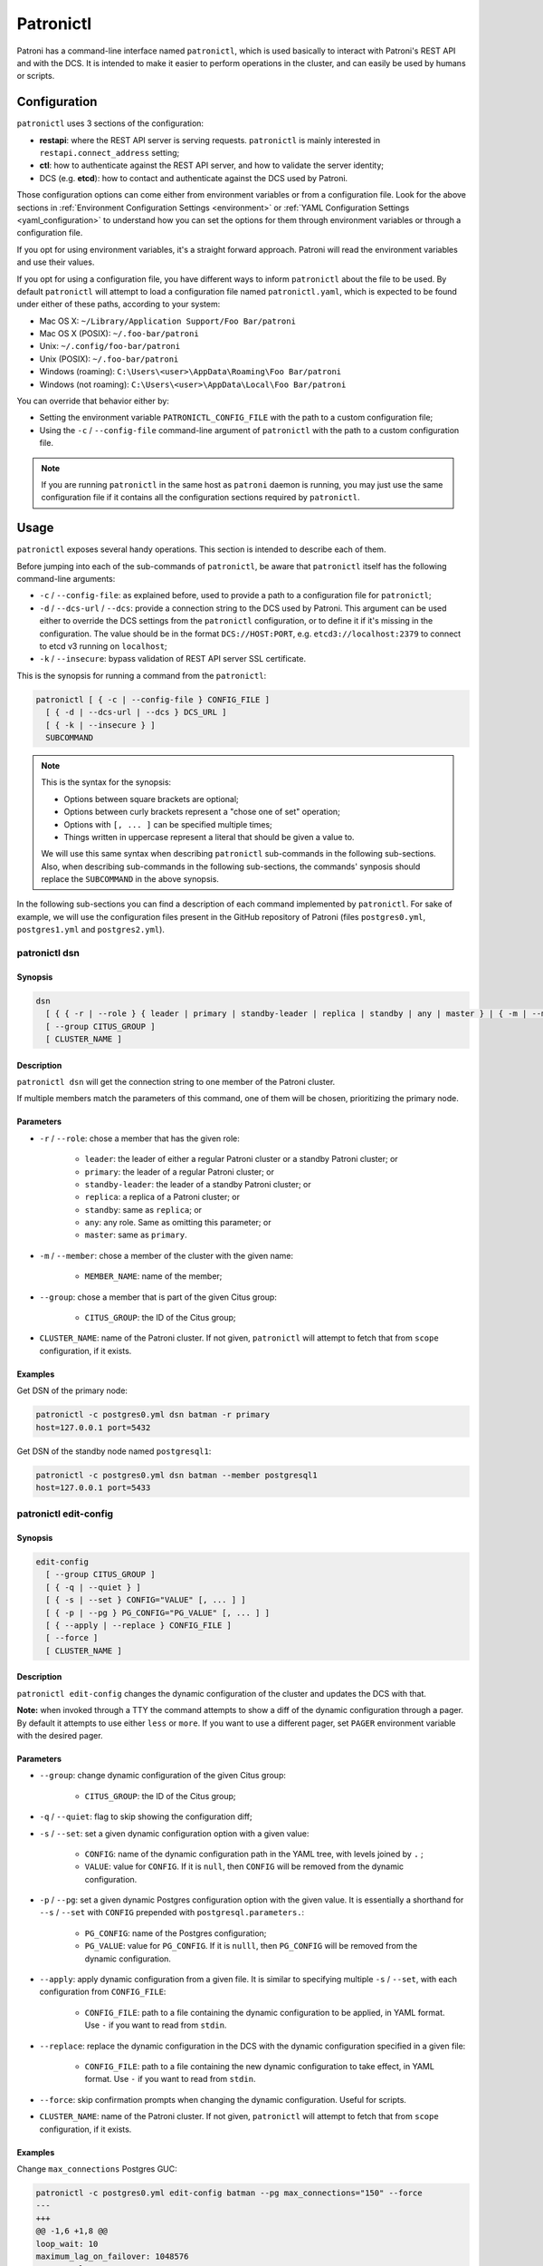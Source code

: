 .. _patronictl:

Patronictl
==========

Patroni has a command-line interface named ``patronictl``, which is used basically to interact with Patroni's REST API and with the DCS. It is intended to make it easier to perform operations in the cluster, and can easily be used by humans or scripts.

Configuration
-------------

``patronictl`` uses 3 sections of the configuration:

- **restapi**: where the REST API server is serving requests. ``patronictl`` is mainly interested in ``restapi.connect_address`` setting;
- **ctl**: how to authenticate against the REST API server, and how to validate the server identity;
- DCS (e.g. **etcd**): how to contact and authenticate against the DCS used by Patroni.

Those configuration options can come either from environment variables or from a configuration file. Look for the above sections in :ref:`Environment Configuration Settings <environment>` or :ref:`YAML Configuration Settings <yaml_configuration>` to understand how you can set the options for them through environment variables or through a configuration file.

If you opt for using environment variables, it's a straight forward approach. Patroni will read the environment variables and use their values.

If you opt for using a configuration file, you have different ways to inform ``patronictl`` about the file to be used. By default ``patronictl`` will attempt to load a configuration file named ``patronictl.yaml``, which is expected to be found under either of these paths, according to your system:

- Mac OS X: ``~/Library/Application Support/Foo Bar/patroni``
- Mac OS X (POSIX): ``~/.foo-bar/patroni``
- Unix: ``~/.config/foo-bar/patroni``
- Unix (POSIX): ``~/.foo-bar/patroni``
- Windows (roaming): ``C:\Users\<user>\AppData\Roaming\Foo Bar/patroni``
- Windows (not roaming): ``C:\Users\<user>\AppData\Local\Foo Bar/patroni``

You can override that behavior either by:

- Setting the environment variable ``PATRONICTL_CONFIG_FILE`` with the path to a custom configuration file;
- Using the ``-c`` / ``--config-file`` command-line argument of ``patronictl`` with the path to a custom configuration file.

.. note::
    If you are running ``patronictl`` in the same host as ``patroni`` daemon is running, you may just use the same configuration file if it contains all the configuration sections required by ``patronictl``.

Usage
--------------------

``patronictl`` exposes several handy operations. This section is intended to describe each of them.

Before jumping into each of the sub-commands of ``patronictl``, be aware that ``patronictl`` itself has the following command-line arguments:

- ``-c`` / ``--config-file``: as explained before, used to provide a path to a configuration file for ``patronictl``;
- ``-d`` / ``--dcs-url`` / ``--dcs``: provide a connection string to the DCS used by Patroni. This argument can be used either to override the DCS settings from the ``patronictl`` configuration, or to define it if it's missing in the configuration. The value should be in the format ``DCS://HOST:PORT``, e.g. ``etcd3://localhost:2379`` to connect to etcd v3 running on ``localhost``;
- ``-k`` / ``--insecure``: bypass validation of REST API server SSL certificate.

This is the synopsis for running a command from the ``patronictl``:

.. code:: text

    patronictl [ { -c | --config-file } CONFIG_FILE ]
      [ { -d | --dcs-url | --dcs } DCS_URL ] 
      [ { -k | --insecure } ]
      SUBCOMMAND

.. note::

    This is the syntax for the synopsis:

    - Options between square brackets are optional;
    - Options between curly brackets represent a "chose one of set" operation;
    - Options with ``[, ... ]`` can be specified multiple times;
    - Things written in uppercase represent a literal that should be given a value to.

    We will use this same syntax when describing ``patronictl`` sub-commands in the following sub-sections. Also, when describing sub-commands in the following sub-sections, the commands' synposis should replace the ``SUBCOMMAND`` in the above synopsis.

In the following sub-sections you can find a description of each command implemented by ``patronictl``. For sake of example, we will use the configuration files present in the GitHub repository of Patroni (files ``postgres0.yml``, ``postgres1.yml`` and ``postgres2.yml``).

patronictl dsn
^^^^^^^^^^^^^^

Synopsis
""""""""

.. code:: text

    dsn
      [ { { -r | --role } { leader | primary | standby-leader | replica | standby | any | master } | { -m | --member } MEMBER_NAME } ]
      [ --group CITUS_GROUP ]
      [ CLUSTER_NAME ]

Description
"""""""""""

``patronictl dsn`` will get the connection string to one member of the Patroni cluster.

If multiple members match the parameters of this command, one of them will be chosen, prioritizing the primary node.

Parameters
""""""""""

- ``-r`` / ``--role``: chose a member that has the given role:

    - ``leader``: the leader of either a regular Patroni cluster or a standby Patroni cluster; or
    - ``primary``: the leader of a regular Patroni cluster; or
    - ``standby-leader``: the leader of a standby Patroni cluster; or
    - ``replica``: a replica of a Patroni cluster; or
    - ``standby``: same as ``replica``; or
    - ``any``: any role. Same as omitting this parameter; or
    - ``master``: same as ``primary``.

- ``-m`` / ``--member``: chose a member of the cluster with the given name:

    - ``MEMBER_NAME``: name of the member;

- ``--group``: chose a member that is part of the given Citus group:

    - ``CITUS_GROUP``: the ID of the Citus group;

- ``CLUSTER_NAME``: name of the Patroni cluster. If not given, ``patronictl`` will attempt to fetch that from ``scope`` configuration, if it exists.

Examples
""""""""

Get DSN of the primary node:

.. code:: text

    patronictl -c postgres0.yml dsn batman -r primary
    host=127.0.0.1 port=5432

Get DSN of the standby node named ``postgresql1``:

.. code:: text

    patronictl -c postgres0.yml dsn batman --member postgresql1
    host=127.0.0.1 port=5433

patronictl edit-config
^^^^^^^^^^^^^^

Synopsis
""""""""

.. code:: text

    edit-config
      [ --group CITUS_GROUP ]
      [ { -q | --quiet } ]
      [ { -s | --set } CONFIG="VALUE" [, ... ] ]
      [ { -p | --pg } PG_CONFIG="PG_VALUE" [, ... ] ]
      [ { --apply | --replace } CONFIG_FILE ]
      [ --force ]
      [ CLUSTER_NAME ]

Description
"""""""""""

``patronictl edit-config`` changes the dynamic configuration of the cluster and updates the DCS with that.

**Note:** when invoked through a TTY the command attempts to show a diff of the dynamic configuration through a pager. By default it attempts to use either ``less`` or ``more``. If you want to use a different pager, set ``PAGER`` environment variable with the desired pager.

Parameters
""""""""""

- ``--group``: change dynamic configuration of the given Citus group:

    - ``CITUS_GROUP``: the ID of the Citus group;

- ``-q`` / ``--quiet``: flag to skip showing the configuration diff;

- ``-s`` / ``--set``: set a given dynamic configuration option with a given value:

    - ``CONFIG``: name of the dynamic configuration path in the YAML tree, with levels joined by ``.`` ;
    - ``VALUE``: value for ``CONFIG``. If it is ``null``, then ``CONFIG`` will be removed from the dynamic configuration.

- ``-p`` / ``--pg``: set a given dynamic Postgres configuration option with the given value. It is essentially a shorthand for ``--s`` / ``--set`` with ``CONFIG`` prepended with ``postgresql.parameters.``:

    - ``PG_CONFIG``: name of the Postgres configuration;
    - ``PG_VALUE``: value for ``PG_CONFIG``. If it is ``nulll``, then ``PG_CONFIG`` will be removed from the dynamic configuration.

- ``--apply``: apply dynamic configuration from a given file. It is similar to specifying multiple ``-s`` / ``--set``, with each configuration from ``CONFIG_FILE``:

    - ``CONFIG_FILE``: path to a file containing the dynamic configuration to be applied, in YAML format. Use ``-`` if you want to read from ``stdin``.

- ``--replace``: replace the dynamic configuration in the DCS with the dynamic configuration specified in a given file:

    - ``CONFIG_FILE``: path to a file containing the new dynamic configuration to take effect, in YAML format. Use ``-`` if you want to read from ``stdin``.

- ``--force``: skip confirmation prompts when changing the dynamic configuration. Useful for scripts.

- ``CLUSTER_NAME``: name of the Patroni cluster. If not given, ``patronictl`` will attempt to fetch that from ``scope`` configuration, if it exists.

Examples
""""""""

Change ``max_connections`` Postgres GUC:

.. code:: text

    patronictl -c postgres0.yml edit-config batman --pg max_connections="150" --force
    ---
    +++
    @@ -1,6 +1,8 @@
    loop_wait: 10
    maximum_lag_on_failover: 1048576
    postgresql:
    +  parameters:
    +    max_connections: 150
    pg_hba:
    - host replication replicator 127.0.0.1/32 md5
    - host all all 0.0.0.0/0 md5

    Configuration changed

Change ``loop_wait`` and ``ttl`` settings:

.. code:: text

    patronictl -c postgres0.yml edit-config batman --set loop_wait="15" --set ttl="45" --force
    ---
    +++
    @@ -1,4 +1,4 @@
    -loop_wait: 10
    +loop_wait: 15
    maximum_lag_on_failover: 1048576
    postgresql:
    pg_hba:
    @@ -6,4 +6,4 @@
    - host all all 0.0.0.0/0 md5
    use_pg_rewind: true
    retry_timeout: 10
    -ttl: 30
    +ttl: 45

    Configuration changed

Remove ``maximum_lag_on_failover`` setting from dynamic configuration:

.. code:: text

    patronictl -c postgres0.yml edit-config batman --set maximum_lag_on_failover="null" --force
    ---
    +++
    @@ -1,5 +1,4 @@
    loop_wait: 10
    -maximum_lag_on_failover: 1048576
    postgresql:
    pg_hba:
    - host replication replicator 127.0.0.1/32 md5

    Configuration changed

